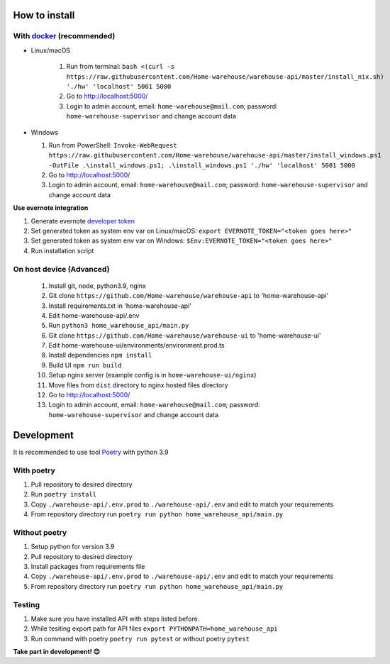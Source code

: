 ==============
How to install
==============

----------------------------------------------------------------------
With `docker <https://docs.docker.com/engine/install/>`_ (recommended)
----------------------------------------------------------------------
- Linux/macOS

   #. Run from terminal: ``bash <(curl -s https://raw.githubusercontent.com/Home-warehouse/warehouse-api/master/install_nix.sh) './hw' 'localhost' 5001 5000``
   #. Go to http://localhost:5000/
   #. Login to admin account, email: ``home-warehouse@mail.com``; password: ``home-warehouse-supervisor`` and change account data

- Windows

  #. Run from PowerShell: ``Invoke-WebRequest https://raw.githubusercontent.com/Home-warehouse/warehouse-api/master/install_windows.ps1 -OutFile .\install_windows.ps1; .\install_windows.ps1 './hw' 'localhost' 5001 5000``
  #. Go to http://localhost:5000/
  #. Login to admin account, email: ``home-warehouse@mail.com``; password: ``home-warehouse-supervisor`` and change account data

**Use evernote integration**

#. Generate evernote `developer token <https://sandbox.evernote.com/api/DeveloperToken.action>`_
#. Set generated token as system env var on Linux/macOS: ``export EVERNOTE_TOKEN="<token goes here>"``
#. Set generated token as system env var on Windows: ``$Env:EVERNOTE_TOKEN="<token goes here>"``
#. Run installation script

--------------------------------
On host device (Advanced)
--------------------------------
  #. Install git, node, python3.9, nginx
  #. Git clone ``https://github.com/Home-warehouse/warehouse-api`` to 'home-warehouse-api'
  #. Install requirements.txt in 'home-warehouse-api'
  #. Edit home-warehouse-api/.env
  #. Run ``python3 home_warehouse_api/main.py``
  #. Git clone ``https://github.com/Home-warehouse/warehouse-ui`` to 'home-warehouse-ui'
  #. Edit home-warehouse-ui/environments/environment.prod.ts
  #. Install dependencies ``npm install``
  #. Build UI ``npm run build``
  #. Setup nginx server (example config is in ``home-warehouse-ui/nginx``)
  #. Move files from ``dist`` directory to nginx hosted files directory
  #. Go to http://localhost:5000/
  #. Login to admin account, email: ``home-warehouse@mail.com``; password: ``home-warehouse-supervisor`` and change account data


===========
Development
===========

It is recommended to use tool `Poetry
<https://python-poetry.org/>`_ with python 3.9


-----------
With poetry
-----------
#. Pull repository to desired directory
#. Run ``poetry install``
#. Copy ``./warehouse-api/.env.prod`` to ``./warehouse-api/.env`` and edit to match your requirements
#. From repository directory run ``poetry run python home_warehouse_api/main.py``

--------------
Without poetry
--------------
#. Setup python for version 3.9
#. Pull repository to desired directory
#. Install packages from requirements file
#. Copy ``./warehouse-api/.env.prod`` to ``./warehouse-api/.env`` and edit to match your requirements
#. From repository directory run ``poetry run python home_warehouse_api/main.py``


-------
Testing
-------
#. Make sure you have installed API with steps listed before.
#. While tesiting export path for API files ``export PYTHONPATH=home_warehouse_api``
#. Run command with poetry ``poetry run pytest`` or without poetry ``pytest``


**Take part in development! 😊**